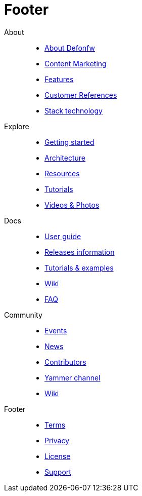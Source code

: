 :experimental:
= Footer

About::
  * link:index.html[About Defonfw]
  * link:index.html[Content Marketing]
  * link:index.html[Features]
  * link:index.html[Customer References]
  * link:index.html[Stack technology]

Explore::
  * link:index.html[Getting started]
  * link:index.html[Architecture]
  * link:index.html[Resources]
  * link:index.html[Tutorials]
  * link:index.html[Videos & Photos]
  
Docs::
  * link:index.html[User guide]
  * link:index.html[Releases information]
  * link:index.html[Tutorials & examples]
  * link:index.html[Wiki]
  * link:index.html[FAQ]

Community::
  * link:index.html[Events]
  * link:index.html[News]
  * link:index.html[Contributors]
  * link:index.html[Yammer channel]
  * link:index.html[Wiki]
  
Footer::
  * link:index.html[Terms]
  * link:index.html[Privacy]
  * link:index.html[License]
  * link:index.html[Support]
